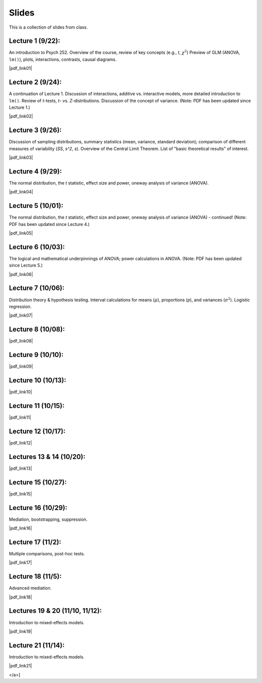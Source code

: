 Slides
================

This is a collection of slides from class.

Lecture 1 (9/22): 
--------------------------------------------

An introduction to Psych 252. Overview of the course, review of key concepts (e.g., *t*, :math:`\chi^2`)
Preview of GLM (ANOVA, ``lm()``), plots, interactions, contrasts, causal diagrams.

|pdf_link01|

.. |pdf_link01| raw:: html

	[PDF: <a href="http://www.stanford.edu/class/psych252/slides/2014-09-22_handout1.intro.pdf" target="_blank">2014-09-22_handout1.intro.pdf</a>]

Lecture 2 (9/24): 
--------------------------------------------

A continuation of Lecture 1. Discussion of interactions, additive vs. interactive models, more detailed introduction to ``lm()``. Review of *t*-tests, *t*- vs. *Z*-distributions. Discussion of the concept of variance. (Note: PDF has been updated since Lecture 1.)

|pdf_link02|

.. |pdf_link02| raw:: html

	[PDF: <a href="http://www.stanford.edu/class/psych252/slides/2014-09-24_handout1.intro.pdf" target="_blank">2014-09-24_handout1.intro.pdf</a>]

Lecture 3 (9/26): 
--------------------------------------------

Discussion of sampling distributions, summary statistics (mean, variance, standard deviation); comparison of different measures of variability (*SS*, *s^2*, *s*). Overview of the Central Limit Theorem. List of "basic theoretical results" of interest.

|pdf_link03|

.. |pdf_link03| raw:: html

	[PDF: <a href="http://www.stanford.edu/class/psych252/slides/2014-09-26_handout1.intro3.pdf" target="_blank">2014-09-26_handout1.intro3.pdf</a>]

Lecture 4 (9/29): 
--------------------------------------------

The normal distribution, the *t* statistic, effect size and power, oneway analysis of variance (ANOVA).

|pdf_link04|

.. |pdf_link04| raw:: html

	[PDF: <a href="http://www.stanford.edu/class/psych252/slides/2014-09-29_Week+2+t+test+ANOVA+Power+2014.pdf" target="_blank">2014-09-29_Week+2+t+test+ANOVA+Power+2014.pdf</a>]

Lecture 5 (10/01): 
--------------------------------------------

The normal distribution, the *t* statistic, effect size and power, oneway analysis of variance (ANOVA) - continued! (Note: PDF has been updated since Lecture 4.)

|pdf_link05|

.. |pdf_link05| raw:: html

	[PDF: <a href="http://www.stanford.edu/class/psych252/slides/2014-10-01_Week+2+t+test+ANOVA+Power+2014.pdf" target="_blank">2014-10-01_Week+2+t+test+ANOVA+Power+2014.pdf</a>]

Lecture 6 (10/03): 
--------------------------------------------

The logical and mathematical underpinnings of ANOVA; power calculations in ANOVA. (Note: PDF has been updated since Lecture 5.)

|pdf_link06|

.. |pdf_link06| raw:: html

	[PDF: <a href="2014-10-03_Week+2+t+test+ANOVA+Power+2014.pdf" target="_blank">2014-10-03_Week+2+t+test+ANOVA+Power+2014.pdf</a>]

Lecture 7 (10/06): 
--------------------------------------------

Distribution theory & hypothesis testing. Interval calculations for means (:math:`\mu`), proportions (*p*), and variances (:math:`\sigma^2`). Logistic regression.

|pdf_link07|

.. |pdf_link07| raw:: html

	[PDF: <a href="2014-10-06_ho3-distrns1.pdf" target="_blank">2014-10-06_ho3-distrns1.pdf</a>]

Lecture 8 (10/08): 
--------------------------------------------

|pdf_link08|

.. |pdf_link08| raw:: html

	[PDF: <a href="2014-10-08_ho3-distrns1.pdf" target="_blank">2014-10-08_ho3-distrns1.pdf</a>]

Lecture 9 (10/10): 
--------------------------------------------

|pdf_link09|

.. |pdf_link09| raw:: html

	[PDF: <a href="2014-10-10_2014+Intro+to+multiple+regression.pdf" target="_blank">2014-10-10_2014+Intro+to+multiple+regression.pdf</a>]

Lecture 10 (10/13): 
--------------------------------------------

|pdf_link10|

.. |pdf_link10| raw:: html

	[PDF: <a href="2014-10-13_2014+Intro+to+multiple+regression.pdf" target="_blank">2014-10-13_2014+Intro+to+multiple+regression.pdf</a>]

Lecture 11 (10/15): 
--------------------------------------------

|pdf_link11|

.. |pdf_link11| raw:: html

	[PDF: <a href="2014-10-15_ho4-probability2.pdf" target="_blank">2014-10-15_ho4-probability2.pdf</a>]

Lecture 12 (10/17): 
--------------------------------------------

|pdf_link12|

.. |pdf_link12| raw:: html

	[PDF: <a href="2014-10-17_ho4-probability2.pdf" target="_blank">2014-10-17_ho4-probability2.pdf</a>]

Lectures 13 & 14 (10/20): 
--------------------------------------------

|pdf_link13|

.. |pdf_link13| raw:: html

	[PDF: <a href="2014-10-20_Interactions+Suppression+Mediation+2014.pdf" target="_blank">2014-10-20_Interactions+Suppression+Mediation+2014.pdf</a>]

Lecture 15 (10/27): 
--------------------------------------------

|pdf_link15|

.. |pdf_link15| raw:: html

	[PDF: <a href="2014-10-27_ho6-q3.prep.pdf" target="_blank">2014-10-27_ho6-q3.prep.pdf</a>]

Lecture 16 (10/29): 
--------------------------------------------

Mediation, bootstrapping, suppression.

|pdf_link16|

.. |pdf_link16| raw:: html

	[PDF: <a href="2014-10-29_Benoit_s+252+Slides+Wed+10_19_14.pdf" target="_blank">2014-10-29_Benoit_s+252+Slides+Wed+10_19_14.pdf</a>]

Lecture 17 (11/2): 
--------------------------------------------

Multiple comparisons, post-hoc tests.

|pdf_link17|

.. |pdf_link17| raw:: html

	[PDF: <a href="2014-11-03_ho7.mcomp._.transf.pdf" target="_blank">2014-11-03_ho7.mcomp._.transf.pdf</a>]

Lecture 18 (11/5): 
--------------------------------------------

Advanced mediation.

|pdf_link18|

.. |pdf_link18| raw:: html

	[PDF: <a href="2014-11-05_2014+Advanced+Mediation+bm.pdf" target="_blank">2014-11-05_2014+Advanced+Mediation+bm.pdf</a>]

Lectures 19 & 20 (11/10, 11/12): 
--------------------------------------------

Introduction to mixed-effects models.

|pdf_link19|

.. |pdf_link19| raw:: html

	[PDF: <a href="	2014-11-10_ho12-ANOVA3.pdf" target="_blank">2014-11-10_ho12-ANOVA3.pdf</a>]

Lecture 21 (11/14): 
--------------------------------------------

Introduction to mixed-effects models.

|pdf_link21|

.. |pdf_link21| raw:: html

	[PDF: <a href="2014-11-14_ho9-mixed.models.2.pdf" target="_blank">2014-11-14_ho9-mixed.models.2.pdf
</a>]
